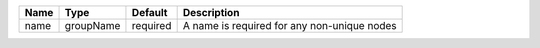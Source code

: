 

==== ========= ======== =========================================== 
Name Type      Default  Description                                 
==== ========= ======== =========================================== 
name groupName required A name is required for any non-unique nodes 
==== ========= ======== =========================================== 



